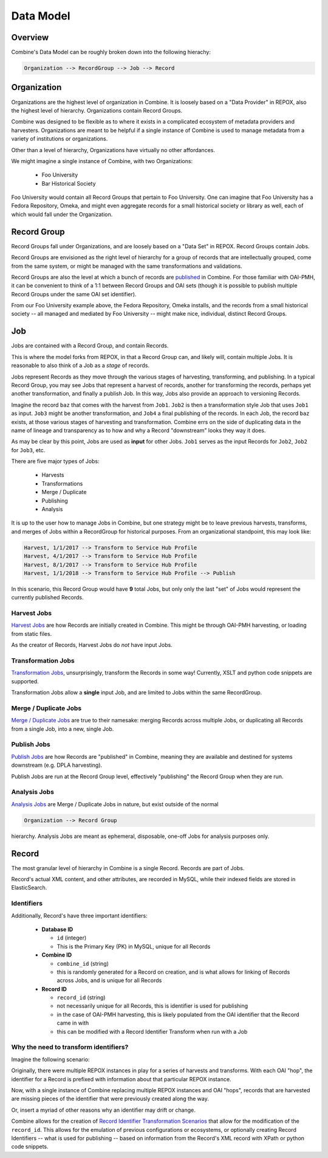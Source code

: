**********
Data Model
**********

Overview
========

Combine's Data Model can be roughly broken down into the following hierachy:

.. code-block:: text

    Organization --> RecordGroup --> Job --> Record


Organization
============

Organizations are the highest level of organization in Combine.  It is loosely based on a "Data Provider" in REPOX, also the highest level of hierarchy.  Organizations contain Record Groups.

Combine was designed to be flexible as to where it exists in a complicated ecosystem of metadata providers and harvesters.  Organizations are meant to be helpful if a single instance of Combine is used to manage metadata from a variety of institutions or organizations.  

Other than a level of hierarchy, Organizations have virtually no other affordances.

We might imagine a single instance of Combine, with two Organizations:

  * Foo University
  * Bar Historical Society

Foo University would contain all Record Groups that pertain to Foo University.  One can imagine that Foo University has a Fedora Repository, Omeka, and might even aggregate records for a small historical society or library as well, each of which would fall under the Organization.

Record Group
============

Record Groups fall under Organizations, and are loosely based on a "Data Set" in REPOX.  Record Groups contain Jobs.

Record Groups are envisioned as the right level of hierarchy for a group of records that are intellectually grouped, come from the same system, or might be managed with the same transformations and validations.

Record Groups are also the level at which a bunch of records are `published <publishing.html>`_ in Combine.  For those familiar with OAI-PMH, it can be convenient to think of a 1:1 between Record Groups and OAI sets (though it is possible to publish multiple Record Groups under the same OAI set identifier).

From our Foo University example above, the Fedora Repository, Omeka installs, and the records from a small historical society -- all managed and mediated by Foo University -- might make nice, individual, distinct Record Groups.


Job
===

Jobs are contained with a Record Group, and contain Records.

This is where the model forks from REPOX, in that a Record Group can, and likely will, contain multiple Jobs.  It is reasonable to also think of a Job as a *stage* of records.

Jobs represent Records as they move through the various stages of harvesting, transforming, and publishing.  In a typical Record Group, you may see Jobs that represent a harvest of records, another for transforming the records, perhaps yet another transformation, and finally a publish Job.  In this way, Jobs also provide an approach to versioning Records.

Imagine the record ``baz`` that comes with the harvest from ``Job1``.  ``Job2`` is then a transformation style Job that uses ``Job1`` as input.  ``Job3`` might be another transformation, and ``Job4`` a final publishing of the records.   In each Job, the record ``baz`` exists, at those various stages of harvesting and transformation.  Combine errs on the side of duplicating data in the name of lineage and transparency as to how and why a Record "downstream" looks they way it does.

As may be clear by this point, Jobs are used as **input** for other Jobs.  ``Job1`` serves as the input Records for ``Job2``, ``Job2`` for ``Job3``, etc.

There are five major types of Jobs:

  * Harvests
  * Transformations
  * Merge / Duplicate
  * Publishing
  * Analysis

It is up to the user how to manage Jobs in Combine, but one strategy might be to leave previous harvests, transforms, and merges of Jobs within a RecordGroup for historical purposes.  From an organizational standpoint, this may look like:

.. code-block:: text

    Harvest, 1/1/2017 --> Transform to Service Hub Profile
    Harvest, 4/1/2017 --> Transform to Service Hub Profile
    Harvest, 8/1/2017 --> Transform to Service Hub Profile
    Harvest, 1/1/2018 --> Transform to Service Hub Profile --> Publish

In this scenario, this Record Group would have **9** total Jobs, but only only the last "set" of Jobs would represent the currently published Records.


Harvest Jobs
------------

`Harvest Jobs <harvesting.html>`_ are how Records are initially created in Combine.  This might be through OAI-PMH harvesting, or loading from static files.

As the creator of Records, Harvest Jobs do *not* have input Jobs.


Transformation Jobs
-------------------

`Transformation Jobs <transforming.html>`_, unsurprisingly, transform the Records in some way!  Currently, XSLT and python code snippets are supported.

Transformation Jobs allow a **single** input Job, and are limited to Jobs within the same RecordGroup.


Merge / Duplicate Jobs
----------------------

`Merge / Duplicate Jobs <merging.html>`_ are true to their namesake: merging Records across multiple Jobs, or duplicating all Records from a single Job, into a new, single Job.


Publish Jobs
------------

`Publish Jobs <publishing.html>`_ are how Records are "published" in Combine, meaning they are available and destined for systems downstream (e.g. DPLA harvesting).  

Publish Jobs are run at the Record Group level, effectively "publishing" the Record Group when they are run.


Analysis Jobs
-------------

`Analysis Jobs <analysis.html#analysis-jobs>`_ are Merge / Duplicate Jobs in nature, but exist outside of the normal 

.. code-block:: text

  Organization --> Record Group

hierarchy.  Analysis Jobs are meant as ephemeral, disposable, one-off Jobs for analysis purposes only.



Record
======

The most granular level of hierarchy in Combine is a single Record.  Records are part of Jobs.

Record's actual XML content, and other attributes, are recorded in MySQL, while their indexed fields are stored in ElasticSearch.

Identifiers
-----------

Additionally, Record's have three important identifiers:

  - **Database ID**

    - ``id`` (integer)
    - This is the Primary Key (PK) in MySQL, unique for all Records

  - **Combine ID**

    - ``combine_id`` (string)
    - this is randomly generated for a Record on creation, and is what allows for linking of Records across Jobs, and is unique for all Records

  - **Record ID**

    - ``record_id`` (string)
    - not necessarily unique for all Records, this is identifier is used for publishing
    - in the case of OAI-PMH harvesting, this is likely populated from the OAI identifier that the Record came in with
    - this can be modified with a Record Identifier Transform when run with a Job

Why the need to transform identifiers?
--------------------------------------

Imagine the following scenario:

Originally, there were multiple REPOX instances in play for a series of harvests and transforms.  With each OAI "hop", the identifier for a Record is prefixed with information about that particular REPOX instance.

Now, with a single instance of Combine replacing multiple REPOX instances and OAI "hops", records that are harvested are missing pieces of the identifier that were previously created along the way.  

Or, insert a myriad of other reasons why an identifier may drift or change.

Combine allows for the creation of `Record Identifier Transformation Scenarios <configuration.html#record-identifier-transformation-scenario>`_ that allow for the modification of the ``record_id``.  This allows for the emulation of previous configurations or ecosystems, or optionally creating Record Identifiers -- what is used for publishing -- based on information from the Record's XML record with XPath or python code snippets.



















